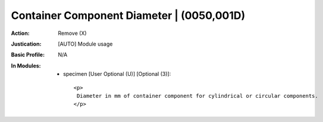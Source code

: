 ------------------------------------------
Container Component Diameter | (0050,001D)
------------------------------------------
:Action: Remove (X)
:Justication: [AUTO] Module usage
:Basic Profile: N/A
:In Modules:
   - specimen [User Optional (U)] [Optional (3)]::

       <p>
        Diameter in mm of container component for cylindrical or circular components.
       </p>
